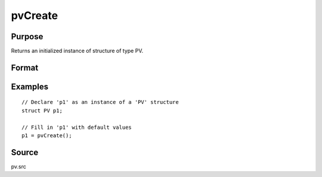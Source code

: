 
pvCreate
==============================================

Purpose
----------------

Returns an initialized instance of structure of type PV.

Format
----------------
.. function:: pvCreate()

    :returns: p1 (*struct*) instance of :class:`PV` struct

Examples
----------------

::

    // Declare 'p1' as an instance of a 'PV' structure
    struct PV p1;
    
    // Fill in 'p1' with default values
    p1 = pvCreate();

Source
------

pv.src

